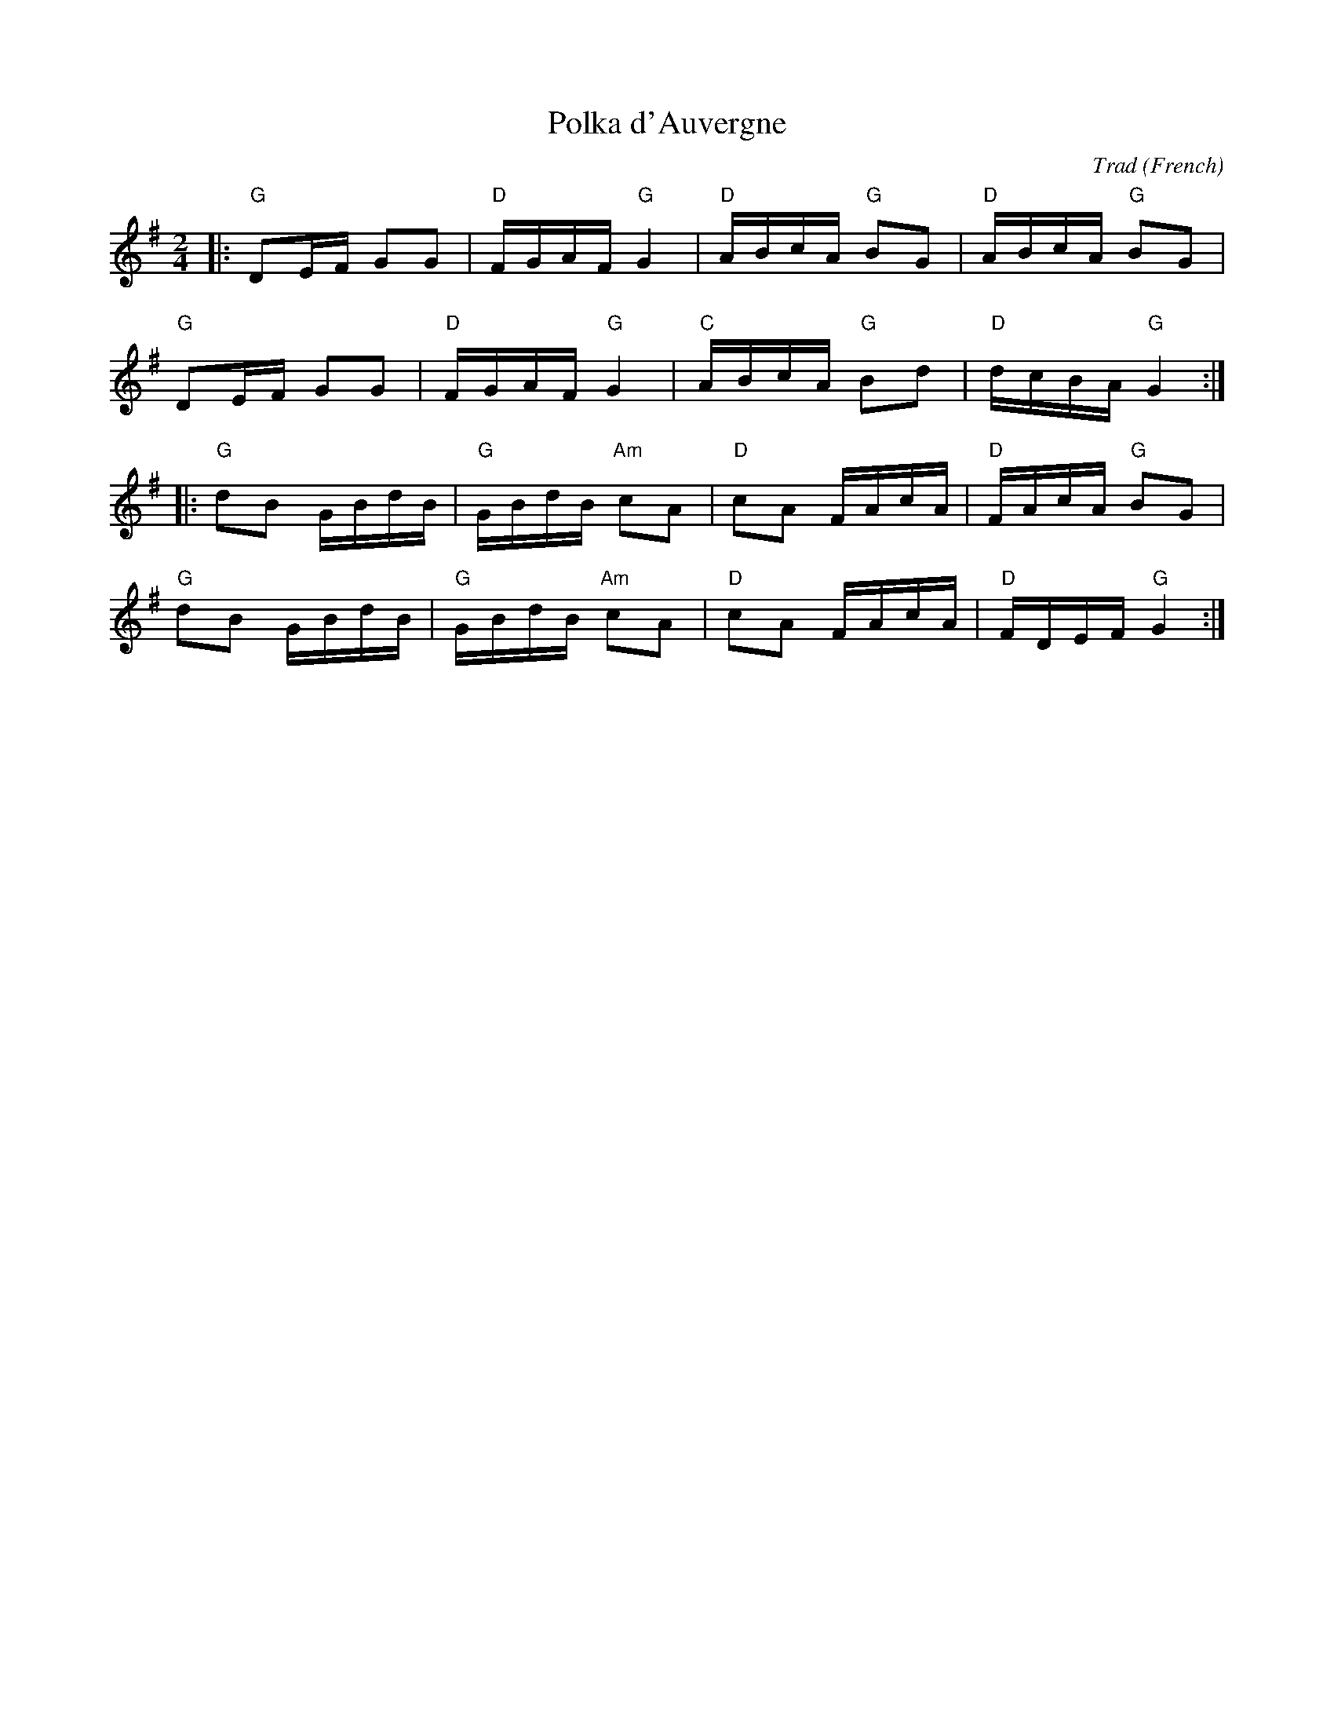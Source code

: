X: 1
T: Polka d'Auvergne
C: Trad
R: Polka
O: French
M: 2/4
L: 1/8
K: G
Z: ABC transcription by Verge Roller
r: 32
|: "G" DE/F/ GG | "D" F/G/A/F/ "G" G2 | "D" A/B/c/A/ "G" BG | "D" A/B/c/A/ "G" BG|
"G" DE/F/ GG | "D" F/G/A/F/ "G" G2 | "C" A/B/c/A/ "G" Bd | "D" d/c/B/A/ "G" G2 :|
|: "G" dB G/B/d/B/ | "G" G/B/d/B/ "Am" cA | "D" cA F/A/c/A/ | "D" F/A/c/A/ "G" BG |
"G" dB G/B/d/B/ | "G" G/B/d/B/ "Am" cA | "D" cA  F/A/c/A/ | "D" F/D/E/F/ "G" G2 :|
